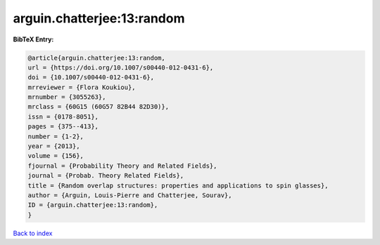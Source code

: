 arguin.chatterjee:13:random
===========================

.. :cite:t:`arguin.chatterjee:13:random`

.. bibliography:: ../../All.bib

**BibTeX Entry:**

.. code-block:: bibtex

   @article{arguin.chatterjee:13:random,
   url = {https://doi.org/10.1007/s00440-012-0431-6},
   doi = {10.1007/s00440-012-0431-6},
   mrreviewer = {Flora Koukiou},
   mrnumber = {3055263},
   mrclass = {60G15 (60G57 82B44 82D30)},
   issn = {0178-8051},
   pages = {375--413},
   number = {1-2},
   year = {2013},
   volume = {156},
   fjournal = {Probability Theory and Related Fields},
   journal = {Probab. Theory Related Fields},
   title = {Random overlap structures: properties and applications to spin glasses},
   author = {Arguin, Louis-Pierre and Chatterjee, Sourav},
   ID = {arguin.chatterjee:13:random},
   }

`Back to index <../index>`_
